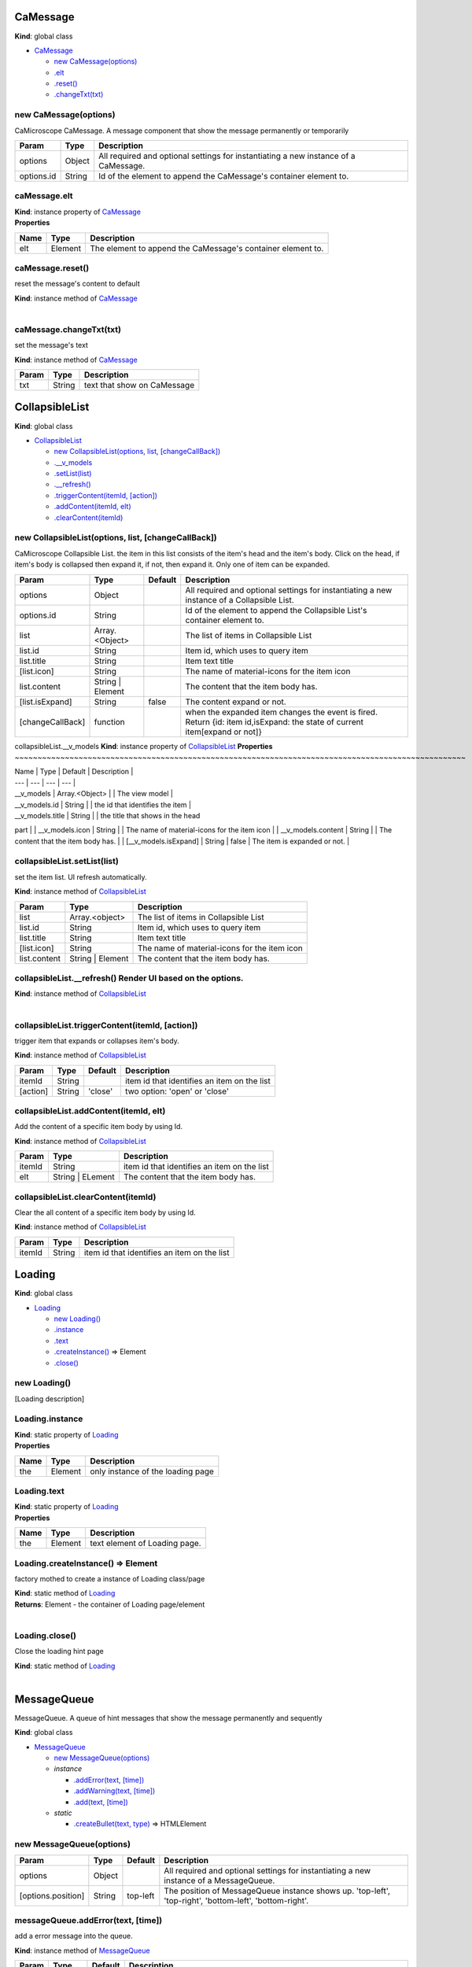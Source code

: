 CaMessage
---------

**Kind**: global class

-  `CaMessage <#CaMessage>`__

   -  `new CaMessage(options) <#new_CaMessage_new>`__
   -  `.elt <#CaMessage+elt>`__
   -  `.reset() <#CaMessage+reset>`__
   -  `.changeTxt(txt) <#CaMessage+changeTxt>`__

new CaMessage(options)
~~~~~~~~~~~~~~~~~~~~~~

CaMicroscope CaMessage. A message component that show the message
permanently or temporarily

+--------------+----------+---------------------------------------------------------------------------------------+
| Param        | Type     | Description                                                                           |
+==============+==========+=======================================================================================+
| options      | Object   | All required and optional settings for instantiating a new instance of a CaMessage.   |
+--------------+----------+---------------------------------------------------------------------------------------+
| options.id   | String   | Id of the element to append the CaMessage's container element to.                     |
+--------------+----------+---------------------------------------------------------------------------------------+

caMessage.elt
~~~~~~~~~~~~~

| **Kind**: instance property of `CaMessage <#CaMessage>`__
| **Properties**

+--------+-----------+---------------------------------------------------------------+
| Name   | Type      | Description                                                   |
+========+===========+===============================================================+
| elt    | Element   | The element to append the CaMessage's container element to.   |
+--------+-----------+---------------------------------------------------------------+

caMessage.reset()
~~~~~~~~~~~~~~~~~

reset the message's content to default

| **Kind**: instance method of `CaMessage <#CaMessage>`__
| 

caMessage.changeTxt(txt)
~~~~~~~~~~~~~~~~~~~~~~~~

set the message's text

**Kind**: instance method of `CaMessage <#CaMessage>`__

+---------+----------+-------------------------------+
| Param   | Type     | Description                   |
+=========+==========+===============================+
| txt     | String   | text that show on CaMessage   |
+---------+----------+-------------------------------+

CollapsibleList
---------------

**Kind**: global class

-  `CollapsibleList <#CollapsibleList>`__

   -  `new CollapsibleList(options, list,
      [changeCallBack]) <#new_CollapsibleList_new>`__
   -  `.\_\_v\_models <#CollapsibleList+__v_models>`__
   -  `.setList(list) <#CollapsibleList+setList>`__
   -  `.\_\_refresh() <#CollapsibleList+__refresh>`__
   -  `.triggerContent(itemId,
      [action]) <#CollapsibleList+triggerContent>`__
   -  `.addContent(itemId, elt) <#CollapsibleList+addContent>`__
   -  `.clearContent(itemId) <#CollapsibleList+clearContent>`__

new CollapsibleList(options, list, [changeCallBack])
~~~~~~~~~~~~~~~~~~~~~~~~~~~~~~~~~~~~~~~~~~~~~~~~~~~~

CaMicroscope Collapsible List. the item in this list consists of the
item's head and the item's body. Click on the head, if item's body is
collapsed then expand it, if not, then expand it. Only one of item can
be expanded.

+--------------------+---------------------+-----------+------------------------------------------------------------------------------------------------------------------------------+
| Param              | Type                | Default   | Description                                                                                                                  |
+====================+=====================+===========+==============================================================================================================================+
| options            | Object              |           | All required and optional settings for instantiating a new instance of a Collapsible List.                                   |
+--------------------+---------------------+-----------+------------------------------------------------------------------------------------------------------------------------------+
| options.id         | String              |           | Id of the element to append the Collapsible List's container element to.                                                     |
+--------------------+---------------------+-----------+------------------------------------------------------------------------------------------------------------------------------+
| list               | Array.<Object>      |           | The list of items in Collapsible List                                                                                        |
+--------------------+---------------------+-----------+------------------------------------------------------------------------------------------------------------------------------+
| list.id            | String              |           | Item id, which uses to query item                                                                                            |
+--------------------+---------------------+-----------+------------------------------------------------------------------------------------------------------------------------------+
| list.title         | String              |           | Item text title                                                                                                              |
+--------------------+---------------------+-----------+------------------------------------------------------------------------------------------------------------------------------+
| [list.icon]        | String              |           | The name of material-icons for the item icon                                                                                 |
+--------------------+---------------------+-----------+------------------------------------------------------------------------------------------------------------------------------+
| list.content       | String \| Element   |           | The content that the item body has.                                                                                          |
+--------------------+---------------------+-----------+------------------------------------------------------------------------------------------------------------------------------+
| [list.isExpand]    | String              | false     | The content expand or not.                                                                                                   |
+--------------------+---------------------+-----------+------------------------------------------------------------------------------------------------------------------------------+
| [changeCallBack]   | function            |           | when the expanded item changes the event is fired. Return {id: item id,isExpand: the state of current item[expand or not]}   |
+--------------------+---------------------+-----------+------------------------------------------------------------------------------------------------------------------------------+

collapsibleList.\_\_v\_models **Kind**: instance property of `CollapsibleList <#CollapsibleList>`__
**Properties**
~~~~~~~~~~~~~~~~~~~~~~~~~~~~~~~~~~~~~~~~~~~~~~~~~~~~~~~~~~~~~~~~~~~~~~~~~~~~~~~~~~~~~~~~~~~~~~~~~~~

| Name \| Type \| Default \| Description \|
| --- \| --- \| --- \| --- \|
| \_\_v\_models \| Array.<Object> \| \| The view model \|
| \_\_v\_models.id \| String \| \| the id that identifies the item \|
| \_\_v\_models.title \| String \| \| the title that shows in the head
part \|
| \_\_v\_models.icon \| String \| \| The name of material-icons for the
item icon \|
| \_\_v\_models.content \| String \| \| The content that the item body
has. \|
| [\_\_v\_models.isExpand] \| String \| false \| The item is expanded or
not. \|

collapsibleList.setList(list)
~~~~~~~~~~~~~~~~~~~~~~~~~~~~~

set the item list. UI refresh automatically.

**Kind**: instance method of `CollapsibleList <#CollapsibleList>`__

+----------------+---------------------+------------------------------------------------+
| Param          | Type                | Description                                    |
+================+=====================+================================================+
| list           | Array.<object>      | The list of items in Collapsible List          |
+----------------+---------------------+------------------------------------------------+
| list.id        | String              | Item id, which uses to query item              |
+----------------+---------------------+------------------------------------------------+
| list.title     | String              | Item text title                                |
+----------------+---------------------+------------------------------------------------+
| [list.icon]    | String              | The name of material-icons for the item icon   |
+----------------+---------------------+------------------------------------------------+
| list.content   | String \| Element   | The content that the item body has.            |
+----------------+---------------------+------------------------------------------------+

collapsibleList.\_\_refresh() Render UI based on the options.
~~~~~~~~~~~~~~~~~~~~~~~~~~~~~~~~~~~~~~~~~~~~~~~~~~~~~~~~~~~~~

| **Kind**: instance method of `CollapsibleList <#CollapsibleList>`__
| 

collapsibleList.triggerContent(itemId, [action])
~~~~~~~~~~~~~~~~~~~~~~~~~~~~~~~~~~~~~~~~~~~~~~~~

trigger item that expands or collapses item's body.

**Kind**: instance method of `CollapsibleList <#CollapsibleList>`__

+------------+----------+-----------+-----------------------------------------------+
| Param      | Type     | Default   | Description                                   |
+============+==========+===========+===============================================+
| itemId     | String   |           | item id that identifies an item on the list   |
+------------+----------+-----------+-----------------------------------------------+
| [action]   | String   | 'close'   | two option: 'open' or 'close'                 |
+------------+----------+-----------+-----------------------------------------------+

collapsibleList.addContent(itemId, elt)
~~~~~~~~~~~~~~~~~~~~~~~~~~~~~~~~~~~~~~~

Add the content of a specific item body by using Id.

**Kind**: instance method of `CollapsibleList <#CollapsibleList>`__

+----------+---------------------+-----------------------------------------------+
| Param    | Type                | Description                                   |
+==========+=====================+===============================================+
| itemId   | String              | item id that identifies an item on the list   |
+----------+---------------------+-----------------------------------------------+
| elt      | String \| ELement   | The content that the item body has.           |
+----------+---------------------+-----------------------------------------------+

collapsibleList.clearContent(itemId)
~~~~~~~~~~~~~~~~~~~~~~~~~~~~~~~~~~~~

Clear the all content of a specific item body by using Id.

**Kind**: instance method of `CollapsibleList <#CollapsibleList>`__

+----------+----------+-----------------------------------------------+
| Param    | Type     | Description                                   |
+==========+==========+===============================================+
| itemId   | String   | item id that identifies an item on the list   |
+----------+----------+-----------------------------------------------+

Loading
-------

**Kind**: global class

-  `Loading <#Loading>`__

   -  `new Loading() <#new_Loading_new>`__
   -  `.instance <#Loading.instance>`__
   -  `.text <#Loading.text>`__
   -  `.createInstance() <#Loading.createInstance>`__ ⇒ Element
   -  `.close() <#Loading.close>`__

new Loading()
~~~~~~~~~~~~~

[Loading description]

Loading.instance
~~~~~~~~~~~~~~~~

| **Kind**: static property of `Loading <#Loading>`__
| **Properties**

+--------+-----------+-------------------------------------+
| Name   | Type      | Description                         |
+========+===========+=====================================+
| the    | Element   | only instance of the loading page   |
+--------+-----------+-------------------------------------+

Loading.text
~~~~~~~~~~~~

| **Kind**: static property of `Loading <#Loading>`__
| **Properties**

+--------+-----------+---------------------------------+
| Name   | Type      | Description                     |
+========+===========+=================================+
| the    | Element   | text element of Loading page.   |
+--------+-----------+---------------------------------+

Loading.createInstance() ⇒ Element
~~~~~~~~~~~~~~~~~~~~~~~~~~~~~~~~~~

factory mothed to create a instance of Loading class/page

| **Kind**: static method of `Loading <#Loading>`__
| **Returns**: Element - the container of Loading page/element
| 

Loading.close()
~~~~~~~~~~~~~~~

Close the loading hint page

| **Kind**: static method of `Loading <#Loading>`__
| 

MessageQueue
------------

MessageQueue. A queue of hint messages that show the message permanently
and sequently

**Kind**: global class

-  `MessageQueue <#MessageQueue>`__

   -  `new MessageQueue(options) <#new_MessageQueue_new>`__
   -  *instance*

      -  `.addError(text, [time]) <#MessageQueue+addError>`__
      -  `.addWarning(text, [time]) <#MessageQueue+addWarning>`__
      -  `.add(text, [time]) <#MessageQueue+add>`__

   -  *static*

      -  `.createBullet(text, type) <#MessageQueue.createBullet>`__ ⇒
         HTMLElement

new MessageQueue(options)
~~~~~~~~~~~~~~~~~~~~~~~~~

+----------------------+----------+------------+-----------------------------------------------------------------------------------------------------------+
| Param                | Type     | Default    | Description                                                                                               |
+======================+==========+============+===========================================================================================================+
| options              | Object   |            | All required and optional settings for instantiating a new instance of a MessageQueue.                    |
+----------------------+----------+------------+-----------------------------------------------------------------------------------------------------------+
| [options.position]   | String   | top-left   | The position of MessageQueue instance shows up. 'top-left', 'top-right', 'bottom-left', 'bottom-right'.   |
+----------------------+----------+------------+-----------------------------------------------------------------------------------------------------------+

messageQueue.addError(text, [time])
~~~~~~~~~~~~~~~~~~~~~~~~~~~~~~~~~~~

add a error message into the queue.

**Kind**: instance method of `MessageQueue <#MessageQueue>`__

+----------+----------+-----------+-------------------------------------------------------------------------------------------------------+
| Param    | Type     | Default   | Description                                                                                           |
+==========+==========+===========+=======================================================================================================+
| text     | String   |           | the content of the message                                                                            |
+----------+----------+-----------+-------------------------------------------------------------------------------------------------------+
| [time]   | Number   | 5000      | the time, in milliseconds (thousandths of a second), the timer should delay to destory this messge.   |
+----------+----------+-----------+-------------------------------------------------------------------------------------------------------+

messageQueue.addWarning(text, [time])
~~~~~~~~~~~~~~~~~~~~~~~~~~~~~~~~~~~~~

add a warning message into the queue.

**Kind**: instance method of `MessageQueue <#MessageQueue>`__

+----------+----------+-----------+-------------------------------------------------------------------------------------------------------+
| Param    | Type     | Default   | Description                                                                                           |
+==========+==========+===========+=======================================================================================================+
| text     | String   |           | the content of the message                                                                            |
+----------+----------+-----------+-------------------------------------------------------------------------------------------------------+
| [time]   | Number   | 3000      | the time, in milliseconds (thousandths of a second), the timer should delay to destory this messge.   |
+----------+----------+-----------+-------------------------------------------------------------------------------------------------------+

messageQueue.add(text, [time])
~~~~~~~~~~~~~~~~~~~~~~~~~~~~~~

add a plain message into the queue.

**Kind**: instance method of `MessageQueue <#MessageQueue>`__

+----------+----------+-----------+-------------------------------------------------------------------------------------------------------+
| Param    | Type     | Default   | Description                                                                                           |
+==========+==========+===========+=======================================================================================================+
| text     | String   |           | the content of the message                                                                            |
+----------+----------+-----------+-------------------------------------------------------------------------------------------------------+
| [time]   | Number   | 1000      | the time, in milliseconds (thousandths of a second), the timer should delay to destory this messge.   |
+----------+----------+-----------+-------------------------------------------------------------------------------------------------------+

MessageQueue.createBullet(text, type) ⇒ HTMLElement
~~~~~~~~~~~~~~~~~~~~~~~~~~~~~~~~~~~~~~~~~~~~~~~~~~~

a static helper that create the message bullet

| **Kind**: static method of `MessageQueue <#MessageQueue>`__
| **Returns**: HTMLElement - the div element that represents a message

+---------+----------+--------------------------------------------------------------------------------------------------------+
| Param   | Type     | Description                                                                                            |
+=========+==========+========================================================================================================+
| text    | String   | the content of the message                                                                             |
+---------+----------+--------------------------------------------------------------------------------------------------------+
| type    | Strinf   | the type of the message. 'info' - information, 'warning' - warning message, 'error' - error message.   |
+---------+----------+--------------------------------------------------------------------------------------------------------+

elt
---

| **Kind**: global variable
| **Properties**

+--------+-----------+-------------------------------------------------------------+
| Name   | Type      | Description                                                 |
+========+===========+=============================================================+
| elt    | Element   | The element to append the toolbar's container element to.   |
+--------+-----------+-------------------------------------------------------------+

MultSelector(options)
---------------------

A MultSelector that provide multple selected functionality.

Events: 'remove-all', 'remove', 'select-all', 'select', 'cancel',
'action'

Example: const mult-selector = MultSelector({id:'test'});
mult-selector.addHandler('remove',function(data){});
mult-selector.removeHandler('select-all',function(data){});

**Kind**: global function

+------------------------+-----------+------------+--------------------------------------------------------------------------------------------------------------------------+
| Param                  | Type      | Default    | Description                                                                                                              |
+========================+===========+============+==========================================================================================================================+
| options                | Object    |            | settings for instantiating a new instance of a mult-selector.                                                            |
+------------------------+-----------+------------+--------------------------------------------------------------------------------------------------------------------------+
| [options.id]           | String    |            | The container id for mult-selector. The mult-selector's instance will be stored into this.elt if the id empty.           |
+------------------------+-----------+------------+--------------------------------------------------------------------------------------------------------------------------+
| [options.element]      | Element   |            | The container as a html element.                                                                                         |
+------------------------+-----------+------------+--------------------------------------------------------------------------------------------------------------------------+
| [options.data]         | Array     |            | The data of selector's options. The form of each option should be an array -> [key - identity,value - text on option].   |
+------------------------+-----------+------------+--------------------------------------------------------------------------------------------------------------------------+
| [options.title]        | String    |            | The title of mult-selector                                                                                               |
+------------------------+-----------+------------+--------------------------------------------------------------------------------------------------------------------------+
| [options.hasControl]   | Boolean   | 'true'     | there are control btns such as 'cancel' and 'action' btns if parameter is true, vice versa.                              |
+------------------------+-----------+------------+--------------------------------------------------------------------------------------------------------------------------+
| [options.cancelText]   | String    | 'Cancel'   | The text of cancel btns                                                                                                  |
+------------------------+-----------+------------+--------------------------------------------------------------------------------------------------------------------------+
| [options.actionText]   | String    | 'Action'   | The text of action btns                                                                                                  |
+------------------------+-----------+------------+--------------------------------------------------------------------------------------------------------------------------+

-  `MultSelector(options) <#MultSelector>`__

   -  *instance*

      -  `.setData(data) <#MultSelector+setData>`__
      -  `.getSelected() <#MultSelector+getSelected>`__ ⇒ Array

   -  *static*

      -  `.\_\_addOptions(target, data) <#MultSelector.__addOptions>`__

multSelector.setData(data)
~~~~~~~~~~~~~~~~~~~~~~~~~~

setData

**Kind**: instance method of `MultSelector <#MultSelector>`__

+---------+---------+--------------------------------------------------------------------------------------------------------------------------+
| Param   | Type    | Description                                                                                                              |
+=========+=========+==========================================================================================================================+
| data    | Array   | The data of selector's options. The form of each option should be an array -> [key - identity,value - text on option].   |
+---------+---------+--------------------------------------------------------------------------------------------------------------------------+

multSelector.getSelected() ⇒ Array
~~~~~~~~~~~~~~~~~~~~~~~~~~~~~~~~~~

getSelected get all selected data

| **Kind**: instance method of `MultSelector <#MultSelector>`__
| **Returns**: Array - the data form same as [[key,value]...]
| 

MultSelector.\ **addOptions(target, data) **\ addOptions add options to target selector
~~~~~~~~~~~~~~~~~~~~~~~~~~~~~~~~~~~~~~~~~~~~~~~~~~~~~~~~~~~~~~~~~~~~~~~~~~~~~~~~~~~~~~~

**Kind**: static method of `MultSelector <#MultSelector>`__

+----------+----------+--------------------------------------------------------------------------------------------------------------------------+
| Param    | Type     | Description                                                                                                              |
+==========+==========+==========================================================================================================================+
| target   | Select   | a selector that is a html select elemenet                                                                                |
+----------+----------+--------------------------------------------------------------------------------------------------------------------------+
| data     | Array    | The data of selector's options. The form of each option should be an array -> [key - identity,value - text on option].   |
+----------+----------+--------------------------------------------------------------------------------------------------------------------------+

SideMenu
--------

**Kind**: global class

-  `SideMenu <#SideMenu>`__

   -  `new SideMenu(options) <#new_SideMenu_new>`__
   -  `.elt <#SideMenu+elt>`__
   -  `.\ *close*\ handler <#SideMenu+_close_handler>`__
   -  `.\_content <#SideMenu+_content>`__
   -  `.\_\_refresh() <#SideMenu+__refresh>`__
   -  `.open() <#SideMenu+open>`__
   -  `.close() <#SideMenu+close>`__
   -  `.addContent(element) <#SideMenu+addContent>`__
   -  `.clearContent() <#SideMenu+clearContent>`__

new SideMenu(options)
~~~~~~~~~~~~~~~~~~~~~

CaMicroscope Side Menu. description

+----------------------+------------+-----------+-------------------------------------------------------------------------------------------------------------+
| Param                | Type       | Default   | Description                                                                                                 |
+======================+============+===========+=============================================================================================================+
| options              | Object     |           | All required and optional settings for instantiating a new instance of a Side Menu.                         |
+----------------------+------------+-----------+-------------------------------------------------------------------------------------------------------------+
| options.id           | String     |           | Id of the element to append the Side Menu's container element to.                                           |
+----------------------+------------+-----------+-------------------------------------------------------------------------------------------------------------+
| [options.width]      | String     | 300       | the width of the Side Menu's container.                                                                     |
+----------------------+------------+-----------+-------------------------------------------------------------------------------------------------------------+
| [options.isOpen]     | Boolean    | false     | initialized status for menu. is open or not.                                                                |
+----------------------+------------+-----------+-------------------------------------------------------------------------------------------------------------+
| [options.callback]   | function   |           | toggle if the side menu is open or close. opt.target - current menu. opt.isOpen - true:open, false:close.   |
+----------------------+------------+-----------+-------------------------------------------------------------------------------------------------------------+

sideMenu.elt
~~~~~~~~~~~~

| **Kind**: instance property of `SideMenu <#SideMenu>`__
| **Properties**

+--------+-----------+---------------------------------------------------------------+
| Name   | Type      | Description                                                   |
+========+===========+===============================================================+
| elt    | Element   | The element to append the side menu's container element to.   |
+--------+-----------+---------------------------------------------------------------+

sideMenu.\ *close*\ handler
~~~~~~~~~~~~~~~~~~~~~~~~~~~

| **Kind**: instance property of `SideMenu <#SideMenu>`__
| **Properties**

+--------------------+-----------+---------------------------------------------------+
| Name               | Type      | Description                                       |
+====================+===========+===================================================+
| *close*\ handler   | Element   | The elements that reperesent the close handler.   |
+--------------------+-----------+---------------------------------------------------+

sideMenu.\_content **Kind**: instance property of `SideMenu <#SideMenu>`__
**Properties**
~~~~~~~~~~~~~~~~~~~~~~~~~~~~~~~~~~~~~~~~~~~~~~~~~~~~~~~~~~~~~~~~~~~~~~~~~~

+--------------------+-----------+---------------------------------------------------------+
| Name               | Type      | Description                                             |
+====================+===========+=========================================================+
| *close*\ handler   | Element   | The elements that reperesent the content of the menu.   |
+--------------------+-----------+---------------------------------------------------------+

sideMenu.\_\_refresh() Render UI based on the options.
~~~~~~~~~~~~~~~~~~~~~~~~~~~~~~~~~~~~~~~~~~~~~~~~~~~~~~

| **Kind**: instance method of `SideMenu <#SideMenu>`__
| 

sideMenu.open()
~~~~~~~~~~~~~~~

open the side menu

| **Kind**: instance method of `SideMenu <#SideMenu>`__
| 

sideMenu.close()
~~~~~~~~~~~~~~~~

close the side menu

| **Kind**: instance method of `SideMenu <#SideMenu>`__
| 

sideMenu.addContent(element)
~~~~~~~~~~~~~~~~~~~~~~~~~~~~

add a content on the side menu.

**Kind**: instance method of `SideMenu <#SideMenu>`__

+-----------+---------------------+--------------------------------------------------------------+
| Param     | Type                | Description                                                  |
+===========+=====================+==============================================================+
| element   | String \| Element   | the element, text content, or HTML template that be added.   |
+-----------+---------------------+--------------------------------------------------------------+

sideMenu.clearContent()
~~~~~~~~~~~~~~~~~~~~~~~

clear all content on the side menu.

| **Kind**: instance method of `SideMenu <#SideMenu>`__
| 

Spyglass has the ability to magnify the current osds viewer.
------------------------------------------------------------

| Dependency: OpenSeadragon, OpenSeadragon.MouseTracker,
OpenSeadragon.Viewer **Kind**: global class
| 

new Spyglass has the ability to magnify the current osds viewer.
~~~~~~~~~~~~~~~~~~~~~~~~~~~~~~~~~~~~~~~~~~~~~~~~~~~~~~~~~~~~~~~~

Dependency: OpenSeadragon, OpenSeadragon.MouseTracker,
OpenSeadragon.Viewer(options)

+------------------------+----------+------------------------------------------------------------------------------------------------------------+
| Param                  | Type     | Description                                                                                                |
+========================+==========+============================================================================================================+
| options                | Object   | allows configurable properties to be entirely specified by passing an options object to the constructor.   |
+------------------------+----------+------------------------------------------------------------------------------------------------------------+
| options.targetViewer   | Viewer   | the target viewer that will open the spyglass                                                              |
+------------------------+----------+------------------------------------------------------------------------------------------------------------+
| options.imgsrc         | String   | the source/url of the image                                                                                |
+------------------------+----------+------------------------------------------------------------------------------------------------------------+
| options.width          | Number   | the width of spyglass on screen                                                                            |
+------------------------+----------+------------------------------------------------------------------------------------------------------------+
| options.height         | Number   | the height of spyglass on screen                                                                           |
+------------------------+----------+------------------------------------------------------------------------------------------------------------+
| options.zIndex         | Number   | z-index of spyglass                                                                                        |
+------------------------+----------+------------------------------------------------------------------------------------------------------------+

Classes
-------

.. raw:: html

   <dl>
   <dt>

The Draw Style Context Menu is used to control the style of the
open-seadragon canvas draw plugin.

The event that Style Context Menu support style-changed: Raised when any
controls that is relative with the style. draw-mode-changed: Raised when
draw mode changed draw: Raised when draw btn is clicked clear: Raised
when clear btn is clicked undo: Raised when undo btn is clicked redo:
Raised when redo btn is clicked

.. raw:: html

   </dt>
   <dd></dd>
   </dl>

Members
-------

.. raw:: html

   <dl>
   <dt>

elt

.. raw:: html

   </dt>
   <dd></dd>
   <dt>

target

.. raw:: html

   </dt>
   <dd></dd>
   <dt>

ctrl

.. raw:: html

   </dt>
   <dd></dd>
   <dt>

lineWidth

.. raw:: html

   </dt>
   <dd></dd>
   <dt>

color

.. raw:: html

   </dt>
   <dd></dd>
   <dt>

btnGroup

.. raw:: html

   </dt>
   <dd></dd>
   </dl>

The Draw Style Context Menu is used to control the style of the open-seadragon canvas draw plugin.
--------------------------------------------------------------------------------------------------

| The event that Style Context Menu support style-changed: Raised when
any controls that is relative with the style. draw-mode-changed: Raised
when draw mode changed draw: Raised when draw btn is clicked clear:
Raised when clear btn is clicked undo: Raised when undo btn is clicked
redo: Raised when redo btn is clicked **Kind**: global class
| 

new The Draw Style Context Menu is used to control the style of the open-seadragon canvas draw plugin.
~~~~~~~~~~~~~~~~~~~~~~~~~~~~~~~~~~~~~~~~~~~~~~~~~~~~~~~~~~~~~~~~~~~~~~~~~~~~~~~~~~~~~~~~~~~~~~~~~~~~~~

The event that Style Context Menu support style-changed: Raised when any
controls that is relative with the style. draw-mode-changed: Raised when
draw mode changed draw: Raised when draw btn is clicked clear: Raised
when clear btn is clicked undo: Raised when undo btn is clicked redo:
Raised when redo btn is clicked(target, options)

+-------------------------+------------+------------------------------------------------------------------------------------------------+
| Param                   | Type       | Description                                                                                    |
+=========================+============+================================================================================================+
| target                  | Element    | the THML element will popup the context menu                                                   |
+-------------------------+------------+------------------------------------------------------------------------------------------------+
| options                 | Object     | All required and optional settings for instantiating a new instance of a style context menu.   |
+-------------------------+------------+------------------------------------------------------------------------------------------------+
| [options.btns]          | Array      | extend btns                                                                                    |
+-------------------------+------------+------------------------------------------------------------------------------------------------+
| options.btns.title      | String     | The text of hint on the btn                                                                    |
+-------------------------+------------+------------------------------------------------------------------------------------------------+
| options.btns.class      | String     | The css class on teh action btn                                                                |
+-------------------------+------------+------------------------------------------------------------------------------------------------+
| options.btns.text       | String     | The text of action btn                                                                         |
+-------------------------+------------+------------------------------------------------------------------------------------------------+
| options.btns.type       | String     | The type of btns                                                                               |
+-------------------------+------------+------------------------------------------------------------------------------------------------+
| options.btns.callback   | function   | The callback function of the action btn                                                        |
+-------------------------+------------+------------------------------------------------------------------------------------------------+

elt
---

| **Kind**: global variable
| **Properties**

+--------+-----------+-------------------------------------------------------+
| Name   | Type      | Description                                           |
+========+===========+=======================================================+
| elt    | Element   | the instance of style context menu in HTML Element.   |
+--------+-----------+-------------------------------------------------------+

target
------

| **Kind**: global variable
| **Properties**

+----------+-----------+---------------------------------------------+
| Name     | Type      | Description                                 |
+==========+===========+=============================================+
| target   | Element   | the element will triggle the context menu   |
+----------+-----------+---------------------------------------------+

ctrl
----

| **Kind**: global variable
| **Properties**

+--------+-----------+------------------------------------------------------------------------------------+
| Name   | Type      | Description                                                                        |
+========+===========+====================================================================================+
| the    | Element   | div of the control includes all control's btns. 'draw', 'undo', 'redo', 'clear'.   |
+--------+-----------+------------------------------------------------------------------------------------+

lineWidth
---------

| **Kind**: global variable
| **Properties**

+--------+-----------+-------------------------------------------------------------------------+
| Name   | Type      | Description                                                             |
+========+===========+=========================================================================+
| a      | Element   | input element with type='range' to control the width of drawing line.   |
+--------+-----------+-------------------------------------------------------------------------+

color
-----

| **Kind**: global variable
| **Properties**

+--------+-----------+-----------------------------------------------------------+
| Name   | Type      | Description                                               |
+========+===========+===========================================================+
| a      | Element   | color picker component controls the color of the style.   |
+--------+-----------+-----------------------------------------------------------+

btnGroup
--------

| **Kind**: global variable
| **Properties**

+--------+---------+-------------------------------------------+
| Name   | Type    | Description                               |
+========+=========+===========================================+
| the    | Array   | list of extended btns for context menu.   |
+--------+---------+-------------------------------------------+

CaToolbar
---------

**Kind**: global class

-  `CaToolbar <#CaToolbar>`__

   -  `new CaToolbar(options) <#new_CaToolbar_new>`__
   -  `.elt <#CaToolbar+elt>`__
   -  `.\ *main*\ tools <#CaToolbar+_main_tools>`__
   -  `.\ *sub*\ tools <#CaToolbar+_sub_tools>`__
   -  `.\_\_refresh() <#CaToolbar+__refresh>`__
   -  `.changeMainToolStatus(tool\_value,
      checked) <#CaToolbar+changeMainToolStatus>`__

new CaToolbar(options)
~~~~~~~~~~~~~~~~~~~~~~

CaMicroscope Tool Bar. Currently, it shows at the top-left corner of the
screen. It consists of Main Tools and Sub Tools. Main Tools is formed of
Apps and Layers. There is a callback function that return the status of
Main Tools. Sub Tools can be customized by using optionsions.

+-------------------------------------------+------------------+-----------+------------------------------------------------------------------------------------------------------------------------------------------------------------------+
| Param                                     | Type             | Default   | Description                                                                                                                                                      |
+===========================================+==================+===========+==================================================================================================================================================================+
| options                                   | Object           |           | All required and optional settings for instantiating a new instance of a CaToolbar.                                                                              |
+-------------------------------------------+------------------+-----------+------------------------------------------------------------------------------------------------------------------------------------------------------------------+
| options.id                                | String           |           | Id of the element to append the toolbar's container element to.                                                                                                  |
+-------------------------------------------+------------------+-----------+------------------------------------------------------------------------------------------------------------------------------------------------------------------+
| [options.mainToolsCallback]               | function         |           | Callback function that toggles if the main tools click.                                                                                                          |
+-------------------------------------------+------------------+-----------+------------------------------------------------------------------------------------------------------------------------------------------------------------------+
| options.subTools                          | Array.<Object>   |           |                                                                                                                                                                  |
+-------------------------------------------+------------------+-----------+------------------------------------------------------------------------------------------------------------------------------------------------------------------+
| options.subTools.icon                     | String           |           | the name of material-icons for the subtools' icon.                                                                                                               |
+-------------------------------------------+------------------+-----------+------------------------------------------------------------------------------------------------------------------------------------------------------------------+
| [options.subTools.title]                  | String           |           | The information is most often shown as a tooltip text when the mouse moves over the subTools.                                                                    |
+-------------------------------------------+------------------+-----------+------------------------------------------------------------------------------------------------------------------------------------------------------------------+
| options.subTools.type                     | String           |           | The behavior of tool looks like. Currently, Support 4 types of sub tools. 'btn' - button 'check' - check box 'radio' - radio button 'dropdown' - dropdown list   |
+-------------------------------------------+------------------+-----------+------------------------------------------------------------------------------------------------------------------------------------------------------------------+
| options.subTools.value                    | String           |           | Callback function will return this value if click on a sub tool.                                                                                                 |
+-------------------------------------------+------------------+-----------+------------------------------------------------------------------------------------------------------------------------------------------------------------------+
| [options.subTools.dropdownList]           | Array.<Object>   |           | Only needed if subTools.type is 'dropdown'. Each downdown item is a checkbox, which can set                                                                      |
+-------------------------------------------+------------------+-----------+------------------------------------------------------------------------------------------------------------------------------------------------------------------+
| options.subTools.dropdownList.icon        | Array.<Object>   |           | the name of material-icons for the subtools' icon.                                                                                                               |
+-------------------------------------------+------------------+-----------+------------------------------------------------------------------------------------------------------------------------------------------------------------------+
| [options.subTools.dropdownList.title]     | Array.<Object>   |           | a tooltip text when the mouse moves over the item of the dropdown list.                                                                                          |
+-------------------------------------------+------------------+-----------+------------------------------------------------------------------------------------------------------------------------------------------------------------------+
| options.subTools.dropdownList.value       | Array.<Object>   |           | Callback function will return this value if the status of the dropdown list changed.                                                                             |
+-------------------------------------------+------------------+-----------+------------------------------------------------------------------------------------------------------------------------------------------------------------------+
| [options.subTools.dropdownList.checked]   | Array.<Object>   | False     | the item of the dropdown list is checked or not.                                                                                                                 |
+-------------------------------------------+------------------+-----------+------------------------------------------------------------------------------------------------------------------------------------------------------------------+
| options.subTools.callback                 | function         |           | Callback Function that toggles if tool is active such as click(button), changing status(check/radio/dropdown), return a object which has value and status.       |
+-------------------------------------------+------------------+-----------+------------------------------------------------------------------------------------------------------------------------------------------------------------------+

caToolbar.elt
~~~~~~~~~~~~~

| **Kind**: instance property of `CaToolbar <#CaToolbar>`__
| **Properties**

+--------+-----------+-------------------------------------------------------------+
| Name   | Type      | Description                                                 |
+========+===========+=============================================================+
| elt    | Element   | The element to append the toolbar's container element to.   |
+--------+-----------+-------------------------------------------------------------+

caToolbar.\ *main*\ tools
~~~~~~~~~~~~~~~~~~~~~~~~~

| **Kind**: instance property of `CaToolbar <#CaToolbar>`__
| **Properties**

+-----------------+-------------------+-------------------------------------------------+
| Name            | Type              | Description                                     |
+=================+===================+=================================================+
| *main*\ tools   | Array.<Element>   | The elements that reperesent each main tools.   |
+-----------------+-------------------+-------------------------------------------------+

caToolbar.\ *sub*\ tools
~~~~~~~~~~~~~~~~~~~~~~~~

| **Kind**: instance property of `CaToolbar <#CaToolbar>`__
| **Properties**

+----------------+-------------------+------------------------------------------------+
| Name           | Type              | Description                                    |
+================+===================+================================================+
| *sub*\ tools   | Array.<Element>   | The elements that reperesent each sub tools.   |
+----------------+-------------------+------------------------------------------------+

caToolbar.\_\_refresh() Render UI based on the options.
~~~~~~~~~~~~~~~~~~~~~~~~~~~~~~~~~~~~~~~~~~~~~~~~~~~~~~~

| **Kind**: instance method of `CaToolbar <#CaToolbar>`__
| 

caToolbar.changeMainToolStatus(tool\_value, checked)
~~~~~~~~~~~~~~~~~~~~~~~~~~~~~~~~~~~~~~~~~~~~~~~~~~~~

Change Main Tool's status by using tools value.

**Kind**: instance method of `CaToolbar <#CaToolbar>`__

+---------------+-----------+-----------------------------------------+
| Param         | Type      | Description                             |
+===============+===========+=========================================+
| tool\_value   | string    | the value of a main tool.               |
+---------------+-----------+-----------------------------------------+
| checked       | boolean   | the status of tool is checked or not.   |
+---------------+-----------+-----------------------------------------+

